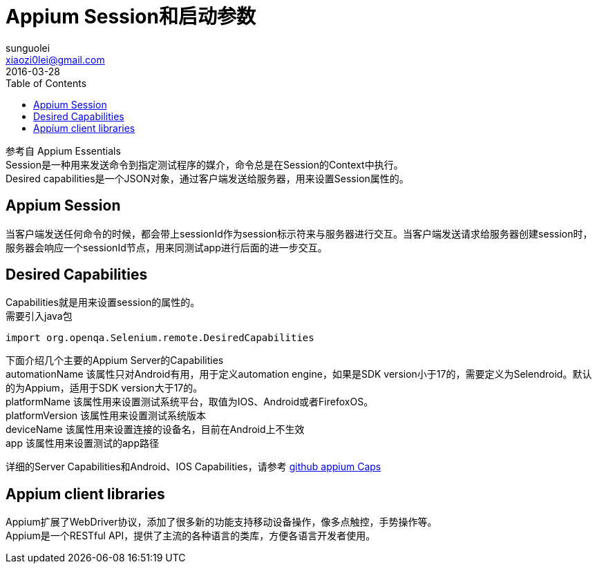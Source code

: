 = Appium Session和启动参数
sunguolei <xiaozi0lei@gmail.com>
2016-03-28
:toc:
:hardbreaks:

参考自 Appium Essentials
Session是一种用来发送命令到指定测试程序的媒介，命令总是在Session的Context中执行。
Desired capabilities是一个JSON对象，通过客户端发送给服务器，用来设置Session属性的。

== Appium Session
当客户端发送任何命令的时候，都会带上sessionId作为session标示符来与服务器进行交互。当客户端发送请求给服务器创建session时，服务器会响应一个sessionId节点，用来同测试app进行后面的进一步交互。

== Desired Capabilities
Capabilities就是用来设置session的属性的。
需要引入java包
----
import org.openqa.Selenium.remote.DesiredCapabilities
----
下面介绍几个主要的Appium Server的Capabilities
automationName  该属性只对Android有用，用于定义automation engine，如果是SDK version小于17的，需要定义为Selendroid。默认的为Appium，适用于SDK version大于17的。
platformName  该属性用来设置测试系统平台，取值为IOS、Android或者FirefoxOS。
platformVersion 该属性用来设置测试系统版本
deviceName  该属性用来设置连接的设备名，目前在Android上不生效
app 该属性用来设置测试的app路径

详细的Server Capabilities和Android、IOS Capabilities，请参考 https://github.com/appium/appium/blob/master/docs/en/writing-running-appium/caps.md[github appium Caps]

== Appium client libraries
Appium扩展了WebDriver协议，添加了很多新的功能支持移动设备操作，像多点触控，手势操作等。
Appium是一个RESTful API，提供了主流的各种语言的类库，方便各语言开发者使用。

